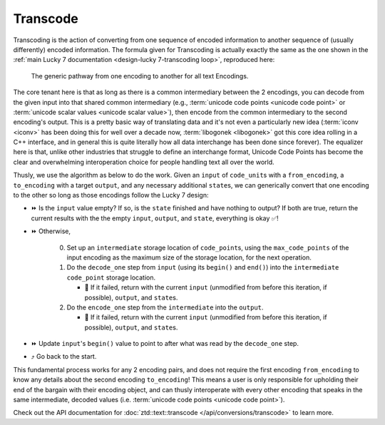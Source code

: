 .. =============================================================================
..
.. ztd.text
.. Copyright © JeanHeyd "ThePhD" Meneide and Shepherd's Oasis, LLC
.. Contact: opensource@soasis.org
..
.. Commercial License Usage
.. Licensees holding valid commercial ztd.text licenses may use this file in
.. accordance with the commercial license agreement provided with the
.. Software or, alternatively, in accordance with the terms contained in
.. a written agreement between you and Shepherd's Oasis, LLC.
.. For licensing terms and conditions see your agreement. For
.. further information contact opensource@soasis.org.
..
.. Apache License Version 2 Usage
.. Alternatively, this file may be used under the terms of Apache License
.. Version 2.0 (the "License") for non-commercial use; you may not use this
.. file except in compliance with the License. You may obtain a copy of the
.. License at
..
.. https://www.apache.org/licenses/LICENSE-2.0
..
.. Unless required by applicable law or agreed to in writing, software
.. distributed under the License is distributed on an "AS IS" BASIS,
.. WITHOUT WARRANTIES OR CONDITIONS OF ANY KIND, either express or implied.
.. See the License for the specific language governing permissions and
.. limitations under the License.
..
.. =============================================================================>

Transcode
=========

Transcoding is the action of converting from one sequence of encoded information to another sequence of (usually differently) encoded information. The formula given for Transcoding is actually exactly the same as the one shown in the :ref:`main Lucky 7 documentation <design-lucky 7-transcoding loop>`, reproduced here:

.. _design-lucky 7-transcode-transcoding loop:

.. figure:: /img/transcoding-path.png
   :alt: The typical encoding path, from one encoding to another.

   The generic pathway from one encoding to another for all text Encodings.

The core tenant here is that as long as there is a common intermediary between the 2 encodings, you can decode from the given input into that shared common intermediary (e.g., :term:`unicode code points <unicode code point>` or :term:`unicode scalar values <unicode scalar value>`), then encode from the common intermediary to the second encoding's output. This is a pretty basic way of translating data and it's not even a particularly new idea (:term:`iconv <iconv>` has been doing this for well over a decade now, :term:`libogonek <libogonek>` got this core idea rolling in a C++ interface, and in general this is quite literally how all data interchange has been done since forever). The equalizer here is that, unlike other industries that struggle to define an interchange format, Unicode Code Points has become the clear and overwhelming interoperation choice for people handling text all over the world.

Thusly, we use the algorithm as below to do the work. Given an ``input`` of ``code_unit``\ s with a ``from_encoding``, a ``to_encoding`` with a target ``output``, and any necessary additional ``state``\ s, we can generically convert that one encoding to the other so long as those encodings follow the Lucky 7 design:

* ⏩ Is the ``input`` value empty? If so, is the ``state`` finished and have nothing to output? If both are true, return the current results with the the empty ``input``, ``output``, and ``state``, everything is okay ✅!
* ⏩ Otherwise,

   0. Set up an ``intermediate`` storage location of ``code_point``\ s, using the ``max_code_points`` of the input encoding as the maximum size of the storage location, for the next operation.
   1. Do the ``decode_one`` step from ``input`` (using its ``begin()`` and ``end()``) into the ``intermediate`` ``code_point`` storage location.

      * 🛑 If it failed, return with the current ``input`` (unmodified from before this iteration, if possible), ``output``, and ``state``\ s.

   2. Do the ``encode_one`` step from the ``intermediate`` into the ``output``.

      * 🛑 If it failed, return with the current ``input`` (unmodified from before this iteration, if possible), ``output``, and ``state``\ s.

* ⏩ Update ``input``\ 's ``begin()`` value to point to after what was read by the ``decode_one`` step.
* ⤴️ Go back to the start.

This fundamental process works for any 2 encoding pairs, and does not require the first encoding ``from_encoding`` to know any details about the second encoding ``to_encoding``! This means a user is only responsible for upholding their end of the bargain with their encoding object, and can thusly interoperate with every other encoding that speaks in the same intermediate, decoded values (i.e. :term:`unicode code points <unicode code point>`).

Check out the API documentation for :doc:`ztd::text::transcode </api/conversions/transcode>` to learn more.
